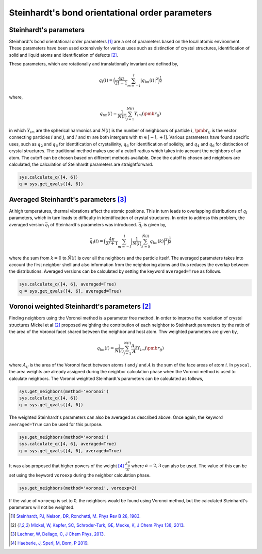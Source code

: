 
Steinhardt's bond orientational order parameters
------------------------------------------------

Steinhardt's parameters
~~~~~~~~~~~~~~~~~~~~~~~

Steinhardt's bond orientational order parameters [1]_ are a set of parameters
based on the local atomic environment. These parameters have been used
extensively for various uses such as distinction of crystal structures,
identification of solid and liquid atoms and identification of defects [2]_.

These parameters, which are rotationally and translationally invariant
are defined by,

.. math::  q_l (i) =  \Big(  \frac{4\pi}{2l+1}  \sum_{m=-l}^l | q_{lm}(i) |^2 \Big )^{\frac{1}{2}} 

where,

.. math::  q_{lm} (i) =  \frac{1}{N(i)} \sum_{j=1}^{N(i)} Y_{lm}(\pmb{r}_{ij}) 

in which :math:`Y_{lm}` are the spherical harmonics and :math:`N(i)` is
the number of neighbours of particle :math:`i`, :math:`\pmb{r}_{ij}` is
the vector connecting particles :math:`i` and :math:`j`, and :math:`l`
and :math:`m` are both intergers with :math:`m \in [-l,+l]`. Various
parameters have found specific uses, such as :math:`q_2` and :math:`q_6`
for identification of crystallinity, :math:`q_6` for identification of
solidity, and :math:`q_4` and :math:`q_6` for distinction of crystal
structures. The traditional method makes use of a cutoff radius which
takes into account the neighbors of an atom. The cutoff can be chosen
based on different methods available. Once the cutoff is chosen and
neighbors are calculated, the calculation of Steinhardt parameters are
straightforward.

.. code:: python

    sys.calculate_q([4, 6])
    q = sys.get_qvals([4, 6])

Averaged Steinhardt's parameters [3]_
~~~~~~~~~~~~~~~~~~~~~~~~~~~~~~~~~~~~~

At high temperatures, thermal vibrations affect the atomic positions.
This in turn leads to overlapping distributions of :math:`q_l`
parameters, which in turn leads to difficulty in identification of
crystal structures. In order to address this problem, the averaged
version :math:`\bar{q}_l` of Steinhardt's parameters was introduced. :math:`\bar{q}_l` is given by,

.. math::  \bar{q}_l (i) =  \Big(  \frac{4\pi}{2l+1}  \sum_{m=-l}^l \Big| \frac{1}{\tilde{N}(i)} \sum_{k=0}^{\tilde{N}(i)} q_{lm}(k) \Big|^2 \Big )^{\frac{1}{2}} 

where the sum from :math:`k=0` to :math:`\tilde{N}(i)` is over all the
neighbors and the particle itself. The averaged parameters takes into
account the first neighbor shell and also information from the
neighboring atoms and thus reduces the overlap between the
distributions. Averaged versions can be calculated by setting the
keyword ``averaged=True`` as follows.

.. code:: python

    sys.calculate_q([4, 6], averaged=True)
    q = sys.get_qvals([4, 6], averaged=True)


Voronoi weighted Steinhardt's parameters [2]_
~~~~~~~~~~~~~~~~~~~~~~~~~~~~~~~~~~~~~~~~~~~~~

Finding neighbors using the Voronoi method is a parameter free method.
In order to improve the resolution of crystal structures Mickel et al [2]_ 
proposed weighting the contribution of each neighbor to Steinhardt
parameters by the ratio of the area of the Voronoi facet shared between
the neighbor and host atom. Thw weighted parameters are given by,

.. math::  q_{lm} (i) =  \frac{1}{N(i)} \sum_{j=1}^{N(i)} \frac{A_{ij}}{A} Y_{lm}(\pmb{r}_{ij}) 

where :math:`A_{ij}` is the area of the Voronoi facet between atoms
:math:`i` and :math:`j` and :math:`A` is the sum of the face areas of
atom :math:`i`. In ``pyscal``, the area weights are already assigned
during the neighbor calculation phase when the Voronoi method is used to
calculate neighbors. The Voronoi weighted Steinhardt's parameters can be
calculated as follows,

.. code:: python

    sys.get_neighbors(method='voronoi')
    sys.calculate_q([4, 6])
    q = sys.get_qvals([4, 6])

The weighted Steinhardt's parameters can also be averaged as described
above. Once again, the keyword ``averaged=True`` can be used for this
purpose.

.. code:: python

    sys.get_neighbors(method='voronoi')
    sys.calculate_q([4, 6], averaged=True)
    q = sys.get_qvals([4, 6], averaged=True)

It was also proposed that higher powers of the weight [4]_ 
:math:`\frac{A_{ij}^{\alpha}}{A}` where :math:`\alpha = 2, 3` can also
be used. The value of this can be set using the keyword ``voroexp``
during the neighbor calculation phase.

.. code:: python

    sys.get_neighbors(method='voronoi', voroexp=2)

If the value of ``voroexp`` is set to 0, the neighbors would be found
using Voronoi method, but the calculated Steinhardt's parameters will
not be weighted.


.. [1] `Steinhardt, PJ, Nelson, DR, Ronchetti, M. Phys Rev B 28, 1983 <https://journals.aps.org/prb/abstract/10.1103/PhysRevB.28.784>`_.
.. [2] `Mickel, W, Kapfer, SC, Schroder-Turk, GE, Mecke, K, J Chem Phys 138, 2013 <https://aip.scitation.org/doi/full/10.1063/1.4774084>`_.
.. [3] `Lechner, W, Dellago, C, J Chem Phys, 2013 <https://aip.scitation.org/doi/full/10.1063/1.2977970>`_.
.. [4] `Haeberle, J, Sperl, M, Born, P 2019 <https://arxiv.org/abs/1906.08111>`_.

